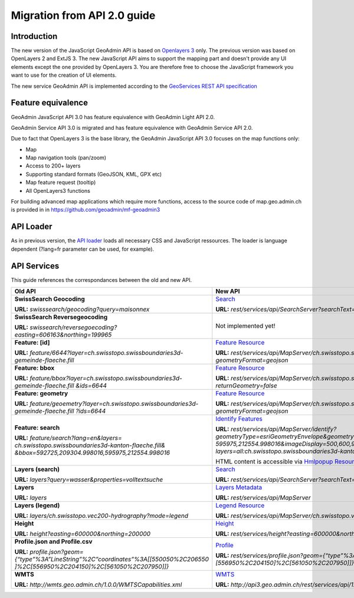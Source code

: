 Migration from API 2.0 guide
============================

Introduction
~~~~~~~~~~~~

The new version of the JavaScript GeoAdmin API is based on `Openlayers 3 <http://ol3js.org/>`_ only. The previous version was based on OpenLayers 2 and ExtJS 3. The new JavaScript API aims to support the mapping part and doesn't provide any UI elements except the one provided by OpenLayers 3.
You are therefore free to choose the JavaScript framework you want to use for the creation of UI elements.

The new service GeoAdmin API is implemented according to the `GeoServices REST API specification <http://www.opengeospatial.org/standards/requests/89>`_

Feature equivalence
~~~~~~~~~~~~~~~~~~~

GeoAdmin JavaScript API 3.0 has feature equivalence with GeoAdmin Light API 2.0.

GeoAdmin Service API 3.0 is migrated and has feature equivalence with GeoAdmin Service API 2.0.

Due to fact that OpenLayers 3 is the base library, the GeoAdmin JavaScript API 3.0 focuses on the map functions only:

- Map 
- Map navigation tools (pan/zoom) 
- Access to 200+ layers 
- Supporting standard formats (GeoJSON, KML, GPX etc) 
- Map feature request (tooltip) 
- All OpenLayers3 functions 

For building advanced map applications which require more functions, access to the source code of map.geo.admin.ch is provided in in https://github.com/geoadmin/mf-geoadmin3 

API Loader
~~~~~~~~~~

As in previous version, the `API loader <http://api3.geo.admin.ch/loader.js>`_ loads all necessary CSS and JavaScript ressources. The loader is language dependent (?lang=fr parameter can be used, for example).

API Services
~~~~~~~~~~~~

This guide references the correspondances between the old and new API.

+-----------------------------------------------------------------------------------------+-------------------------------------------------------------------------------------------------------------------+
| **Old API**                                                                             | **New API**                                                                                                       |
+=========================================================================================+===================================================================================================================+
| **SwissSearch Geocoding**                                                               | `Search <../../services/sdiservices.html#search>`_                                                                |  
|                                                                                         |                                                                                                                   |
| **URL:** *swisssearch/geocoding?query=maisonnex*                                        | **URL:** *rest/services/api/SearchServer?searchText=maisonnex&type=locations*                                     |
+-----------------------------------------------------------------------------------------+-------------------------------------------------------------------------------------------------------------------+
| **SwissSearch Reversegeocoding**                                                        | Not implemented yet!                                                                                              |
|                                                                                         |                                                                                                                   |
| **URL:** *swissearch/reversegoecoding?easting=606163&northing=199965*                   |                                                                                                                   |
+-----------------------------------------------------------------------------------------+-------------------------------------------------------------------------------------------------------------------+
| **Feature: [id]**                                                                       | `Feature Resource <../../services/sdiservices.html#feature-resource>`_                                            |
|                                                                                         |                                                                                                                   |
| **URL:** *feature/6644?layer=ch.swisstopo.swissboundaries3d-gemeinde-flaeche.fill*      | **URL:** *rest/services/api/MapServer/ch.swisstopo.swissboundaries3d-gemeinde-flaeche.fill/6644*                  |
|                                                                                         | *?geometryFormat=geojson*                                                                                         |
+-----------------------------------------------------------------------------------------+-------------------------------------------------------------------------------------------------------------------+
| **Feature: bbox**                                                                       | `Feature Resource <../../services/sdiservices.html#feature-resource>`_                                            |
|                                                                                         |                                                                                                                   |
| **URL:** *feature/bbox?layer=ch.swisstopo.swissboundaries3d-gemeinde-flaeche.fill*      | **URL:** *rest/services/api/MapServer/ch.swisstopo.swissboundaries3d-gemeinde-flaeche.fill/6644*                  | 
| *&ids=6644*                                                                             | *?returnGeometry=false*                                                                                           |
+-----------------------------------------------------------------------------------------+-------------------------------------------------------------------------------------------------------------------+    
| **Feature: geometry**                                                                   | `Feature Resource <../../services/sdiservices.html#feature-resource>`_                                            |
|                                                                                         |                                                                                                                   |
| **URL:** *feature/geoemetry?layer=ch.swisstopo.swissboundaries3d-gemeinde-flaeche.fill* | **URL:** *rest/services/api/MapServer/ch.swisstopo.swissboundaries3d-gemeinde-flaeche.fill/6644*                  |
| *?ids=6644*                                                                             | *?geometryFormat=geojson*                                                                                         |
+-----------------------------------------------------------------------------------------+-------------------------------------------------------------------------------------------------------------------+
| **Feature: search**                                                                     | `Identify Features <../../services/sdiservices.html#identify-description>`_                                       |
|                                                                                         |                                                                                                                   |
| **URL:** *feature/search?lang=en&layers=*                                               | **URL:** *rest/services/api/MapServer/identify?geometryType=esriGeometryEnvelope&geometry=592725,209304.998016,*  |
| *ch.swisstopo.swissboundaries3d-kanton-flaeche.fill&*                                   | *595975,212554.998016&imageDisplay=500,600,96&mapExtent=548945.5,147956,549402,148103.5&tolerance=5&*             |
| *&bbox=592725,209304.998016,595975,212554.998016*                                       | *layers=all:ch.swisstopo.swissboundaries3d-kanton-flaeche.fill*                                                   |
|                                                                                         |                                                                                                                   |
|                                                                                         | HTML content is accessible via `Hmlpopup Resource <../../services/sdiservices.html#htmlpopup-resource>`_          |
+-----------------------------------------------------------------------------------------+-------------------------------------------------------------------------------------------------------------------+
| **Layers (search)**                                                                     | `Search <../../services/sdiservices.html#search>`_                                                                |
|                                                                                         |                                                                                                                   |
| **URL:** *layers?query=wasser&properties=volltextsuche*                                 | **URL:** *rest/services/api/SearchServer?searchText=wasser&type=layers*                                           |
+-----------------------------------------------------------------------------------------+-------------------------------------------------------------------------------------------------------------------+
| **Layers**                                                                              | `Layers Metadata <../../services/sdiservices.html>`_                                                              |
|                                                                                         |                                                                                                                   |
| **URL:** *layers*                                                                       | **URL:** *rest/services/api/MapServer*                                                                            |
+-----------------------------------------------------------------------------------------+-------------------------------------------------------------------------------------------------------------------+
| **Layers (legend)**                                                                     | `Legend Resource <../../services/sdiservices.html#legend-resource>`_                                              |
|                                                                                         |                                                                                                                   |
| **URL:** *layers/ch.swisstopo.vec200-hydrography?mode=legend*                           | **URL:** *rest/services/api/MapServer/ch.swisstopo.vec200-hydrography/legend*                                     |
+-----------------------------------------------------------------------------------------+-------------------------------------------------------------------------------------------------------------------+
| **Height**                                                                              | `Height <../../services/sdiservices.html#height>`_                                                                |
|                                                                                         |                                                                                                                   |
| **URL:** *height?easting=600000&northing=200000*                                        | **URL:** *rest/services/height?easting=600000&northing=200000*                                                    |
+-----------------------------------------------------------------------------------------+-------------------------------------------------------------------------------------------------------------------+
| **Profile.json and Profile.csv**                                                        | `Profile <../../services/sdiservices.html#profile>`_                                                              |
|                                                                                         |                                                                                                                   |
| **URL:** *profile.json?geom={“type”%3A”LineString”%2C”coordinates”%3A[[550050%2C206550* | **URL:** *rest/services/profile.json?geom={“type”%3A”LineString”%2C”coordinates”%3A[[550050%2C206550]%2C*         |
| *]%2C[556950%2C204150]%2C[561050%2C207950]]}*                                           | *[556950%2C204150]%2C[561050%2C207950]]}*                                                                         |
+-----------------------------------------------------------------------------------------+-------------------------------------------------------------------------------------------------------------------+
| **WMTS**                                                                                | `WMTS <../../services/sdiservices.html#wmts>`_                                                                    |
|                                                                                         |                                                                                                                   |
| **URL:** *http://wmts.geo.admin.ch/1.0.0/WMTSCapabilities.xml*                          | **URL:** *http://api3.geo.admin.ch/rest/services/api/1.0.0/WMTSCapabilities.xml*                                  |
+-----------------------------------------------------------------------------------------+-------------------------------------------------------------------------------------------------------------------+
